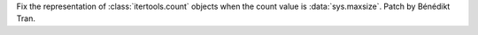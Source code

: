 Fix the representation of :class:`itertools.count` objects when the count
value is :data:`sys.maxsize`. Patch by Bénédikt Tran.
